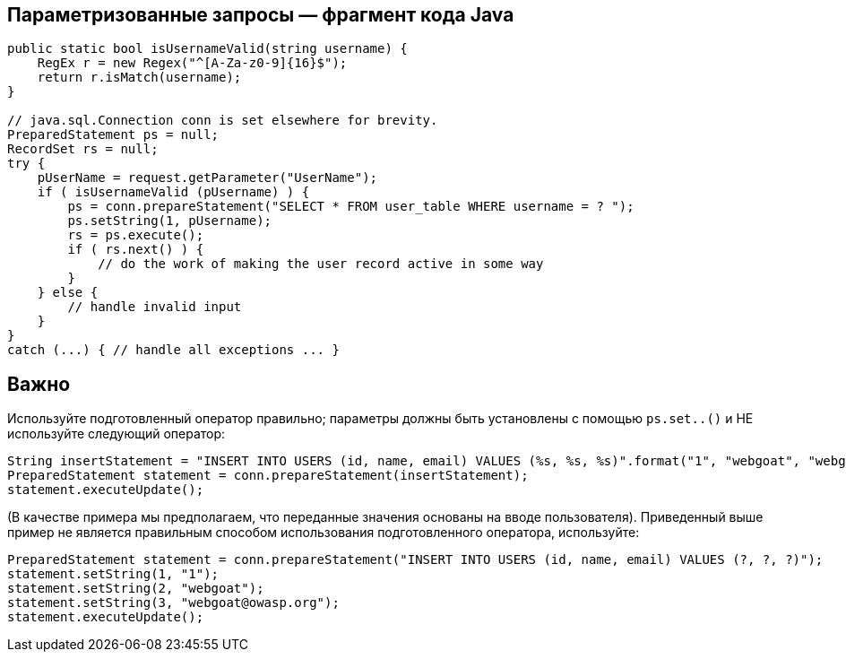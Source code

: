 == Параметризованные запросы — фрагмент кода Java

[source,java]
----
public static bool isUsernameValid(string username) {
    RegEx r = new Regex("^[A-Za-z0-9]{16}$");
    return r.isMatch(username);
}

// java.sql.Connection conn is set elsewhere for brevity.
PreparedStatement ps = null;
RecordSet rs = null;
try {
    pUserName = request.getParameter("UserName");
    if ( isUsernameValid (pUsername) ) {
        ps = conn.prepareStatement("SELECT * FROM user_table WHERE username = ? ");
        ps.setString(1, pUsername);
        rs = ps.execute();
        if ( rs.next() ) {
            // do the work of making the user record active in some way
        }
    } else {
        // handle invalid input
    }
}
catch (...) { // handle all exceptions ... }
----

== Важно

Используйте подготовленный оператор правильно; параметры должны быть установлены с помощью `ps.set..()` и НЕ используйте следующий оператор:

[source,java]
----
String insertStatement = "INSERT INTO USERS (id, name, email) VALUES (%s, %s, %s)".format("1", "webgoat", "webgoat@owasp.org");
PreparedStatement statement = conn.prepareStatement(insertStatement);
statement.executeUpdate();
----

(В качестве примера мы предполагаем, что переданные значения основаны на вводе пользователя).
Приведенный выше пример не является правильным способом использования подготовленного оператора, используйте:

[source,java]
----
PreparedStatement statement = conn.prepareStatement("INSERT INTO USERS (id, name, email) VALUES (?, ?, ?)");
statement.setString(1, "1");
statement.setString(2, "webgoat");
statement.setString(3, "webgoat@owasp.org");
statement.executeUpdate();
----

